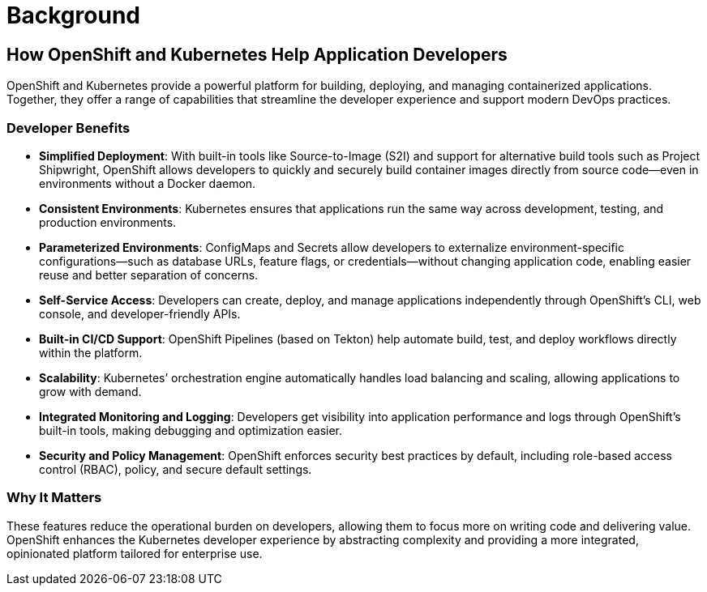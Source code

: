 = Background
:doctype: book

== How OpenShift and Kubernetes Help Application Developers

OpenShift and Kubernetes provide a powerful platform for building, deploying, and managing containerized applications. Together, they offer a range of capabilities that streamline the developer experience and support modern DevOps practices.

=== Developer Benefits

* **Simplified Deployment**: With built-in tools like Source-to-Image (S2I) and support for alternative build tools such as Project Shipwright, OpenShift allows developers to quickly and securely build container images directly from source code—even in environments without a Docker daemon.
* **Consistent Environments**: Kubernetes ensures that applications run the same way across development, testing, and production environments.
* **Parameterized Environments**: ConfigMaps and Secrets allow developers to externalize environment-specific configurations—such as database URLs, feature flags, or credentials—without changing application code, enabling easier reuse and better separation of concerns.
* **Self-Service Access**: Developers can create, deploy, and manage applications independently through OpenShift’s CLI, web console, and developer-friendly APIs.
* **Built-in CI/CD Support**: OpenShift Pipelines (based on Tekton) help automate build, test, and deploy workflows directly within the platform.
* **Scalability**: Kubernetes’ orchestration engine automatically handles load balancing and scaling, allowing applications to grow with demand.
* **Integrated Monitoring and Logging**: Developers get visibility into application performance and logs through OpenShift’s built-in tools, making debugging and optimization easier.
* **Security and Policy Management**: OpenShift enforces security best practices by default, including role-based access control (RBAC), policy, and secure default settings.

=== Why It Matters

These features reduce the operational burden on developers, allowing them to focus more on writing code and delivering value. OpenShift enhances the Kubernetes developer experience by abstracting complexity and providing a more integrated, opinionated platform tailored for enterprise use.
